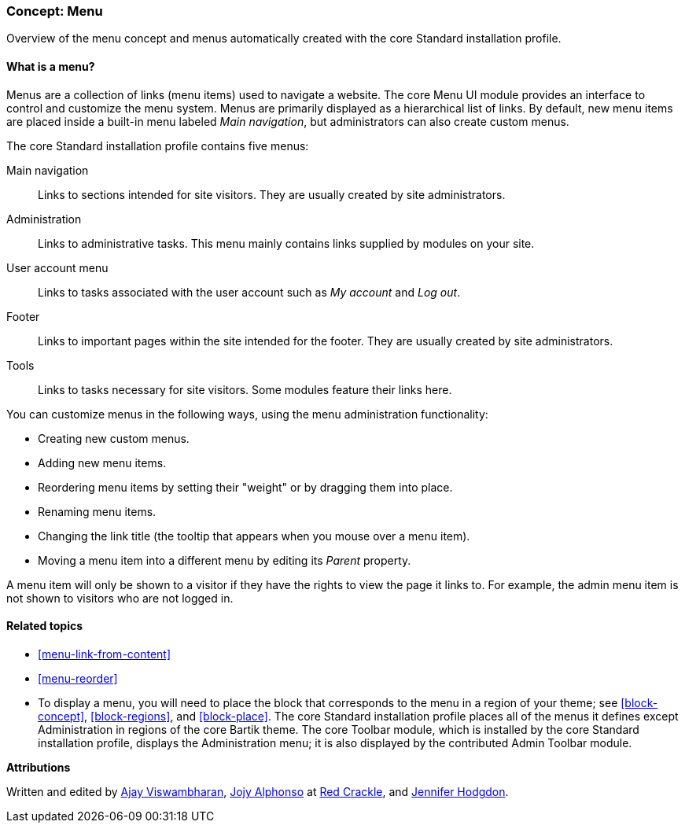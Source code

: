 [[menu-concept]]

=== Concept: Menu

[role="summary"]
Overview of the menu concept and menus automatically created with the core
Standard installation profile.

(((Menu,overview)))
(((Menu,main)))
(((Menu,administrative)))
(((Menu,user account)))
(((Menu,footer)))
(((Menu,custom)))
(((Administrative menu,overview)))
(((User account menu,overview)))
(((Footer menu,overview)))
(((Custom menu,overview)))

// ==== Prerequisite knowledge

==== What is a menu?

Menus are a collection of links (menu items) used to navigate a website. The
core Menu UI module provides an interface to control and customize the menu
system. Menus are primarily displayed as a hierarchical list of links. By
default, new menu items are placed inside a built-in menu labeled _Main
navigation_, but administrators can also create custom menus.

The core Standard installation profile contains five menus:

Main navigation::
  Links to sections intended for site visitors. They are usually created by site
  administrators.

Administration::
  Links to administrative tasks. This menu mainly contains links supplied by
  modules on your site.

User account menu::
  Links to tasks associated with the user account such as _My account_ and _Log
  out_.

Footer::
  Links to important pages within the site intended for the footer. They are
  usually created by site administrators.

Tools::
  Links to tasks necessary for site visitors. Some modules feature their links
  here.

You can customize menus in the following ways, using the menu administration
functionality:

* Creating new custom menus.

* Adding new menu items.

* Reordering menu items by setting their "weight" or by dragging them into
place.

* Renaming menu items.

* Changing the link title (the tooltip that appears when you mouse over a menu
item).

* Moving a menu item into a different menu by editing its _Parent_ property.

A menu item will only be shown to a visitor if they have the rights to view the
page it links to. For example, the admin menu item is not shown to visitors who
are not logged in.

==== Related topics

* <<menu-link-from-content>>

* <<menu-reorder>>

* To display a menu, you will need to place the block that corresponds to the
menu in a region of your theme; see <<block-concept>>, <<block-regions>>, and
<<block-place>>. The core Standard installation profile places all of the menus
it defines except Administration in regions of the core Bartik theme. The core
Toolbar module, which is installed by the core Standard installation profile,
displays the Administration menu; it is also displayed by the contributed Admin
Toolbar module.


//==== Additional resources


*Attributions*

Written and edited by https://www.drupal.org/u/ajayvi[Ajay Viswambharan],
https://www.drupal.org/u/jojyja[Jojy Alphonso] at
http://redcrackle.com[Red Crackle],
and https://www.drupal.org/u/jhodgdon[Jennifer Hodgdon].
